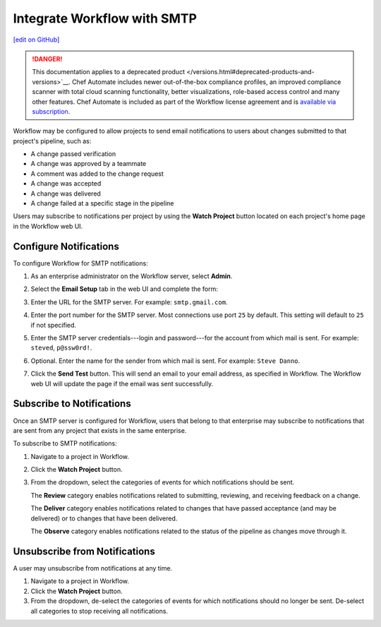 =====================================================
Integrate Workflow with SMTP
=====================================================
`[edit on GitHub] <https://github.com/chef/chef-web-docs/blob/master/chef_master/source/integrate_delivery_smtp.rst>`__

.. meta:: 
    :robots: noindex 

.. tag chef_automate_mark

.. image:: ../../images/a2_docs_banner.svg
   :target: https://automate.chef.io/docs

.. end_tag

.. tag EOL_a1

.. danger:: This documentation applies to a deprecated product </versions.html#deprecated-products-and-versions>`__. Chef Automate includes newer out-of-the-box compliance profiles, an improved compliance scanner with total cloud scanning functionality, better visualizations, role-based access control and many other features. Chef Automate is included as part of the Workflow license agreement and is `available via subscription <https://www.chef.io/pricing/>`_.

.. end_tag

Workflow may be configured to allow projects to send email notifications to users about changes submitted to that project's pipeline, such as:

* A change passed verification
* A change was approved by a teammate
* A comment was added to the change request
* A change was accepted
* A change was delivered
* A change failed at a specific stage in the pipeline

Users may subscribe to notifications per project by using the **Watch Project** button located on each project's home page in the Workflow web UI.

Configure Notifications
=====================================================
To configure Workflow for SMTP notifications:

#. As an enterprise administrator on the Workflow server, select **Admin**.
#. Select the **Email Setup** tab in the web UI and complete the form:

   .. image:: ../../images/delivery_integrate_smtp.svg
      :width: 300px
      :align: left

#. Enter the URL for the SMTP server. For example: ``smtp.gmail.com``.
#. Enter the port number for the SMTP server. Most connections use port ``25`` by default. This setting will default to ``25`` if not specified.
#. Enter the SMTP server credentials---login and password---for the account from which mail is sent. For example: ``steved``, ``p@ssw0rd!``.
#. Optional. Enter the name for the sender from which mail is sent. For example: ``Steve Danno``.
#. Click the **Send Test** button. This will send an email to your email address, as specified in Workflow. The Workflow web UI will update the page if the email was sent successfully.

Subscribe to Notifications
=====================================================
Once an SMTP server is configured for Workflow, users that belong to that enterprise may subscribe to notifications that are sent from any project that exists in the same enterprise.

To subscribe to SMTP notifications:

#. Navigate to a project in Workflow.
#. Click the **Watch Project** button.
#. From the dropdown, select the categories of events for which notifications should be sent.

   The **Review** category enables notifications related to submitting, reviewing, and receiving feedback on a change.

   The **Deliver** category enables notifications related to changes that have passed acceptance (and may be delivered) or to changes that have been delivered.

   The **Observe** category enables notifications related to the status of the pipeline as changes move through it.

Unsubscribe from Notifications
=====================================================
A user may unsubscribe from notifications at any time.

#. Navigate to a project in Workflow.
#. Click the **Watch Project** button.
#. From the dropdown, de-select the categories of events for which notifications should no longer be sent. De-select all categories to stop receiving all notifications.
